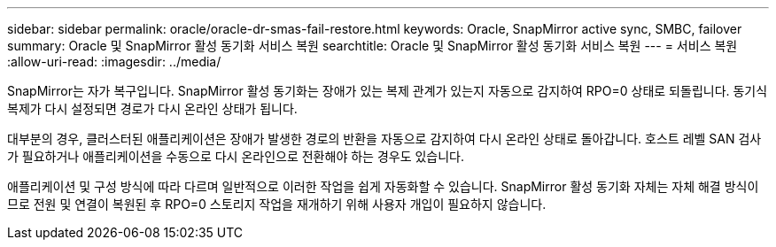 ---
sidebar: sidebar 
permalink: oracle/oracle-dr-smas-fail-restore.html 
keywords: Oracle, SnapMirror active sync, SMBC, failover 
summary: Oracle 및 SnapMirror 활성 동기화 서비스 복원 
searchtitle: Oracle 및 SnapMirror 활성 동기화 서비스 복원 
---
= 서비스 복원
:allow-uri-read: 
:imagesdir: ../media/


[role="lead"]
SnapMirror는 자가 복구입니다. SnapMirror 활성 동기화는 장애가 있는 복제 관계가 있는지 자동으로 감지하여 RPO=0 상태로 되돌립니다. 동기식 복제가 다시 설정되면 경로가 다시 온라인 상태가 됩니다.

대부분의 경우, 클러스터된 애플리케이션은 장애가 발생한 경로의 반환을 자동으로 감지하여 다시 온라인 상태로 돌아갑니다. 호스트 레벨 SAN 검사가 필요하거나 애플리케이션을 수동으로 다시 온라인으로 전환해야 하는 경우도 있습니다.

애플리케이션 및 구성 방식에 따라 다르며 일반적으로 이러한 작업을 쉽게 자동화할 수 있습니다. SnapMirror 활성 동기화 자체는 자체 해결 방식이므로 전원 및 연결이 복원된 후 RPO=0 스토리지 작업을 재개하기 위해 사용자 개입이 필요하지 않습니다.
